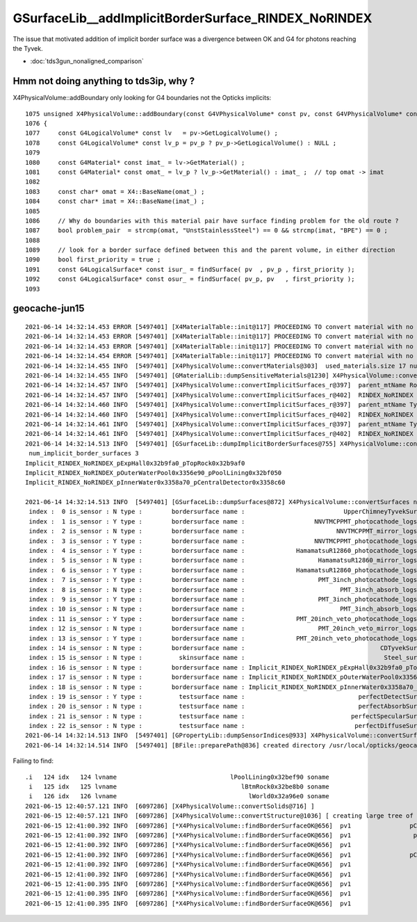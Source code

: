 GSurfaceLib__addImplicitBorderSurface_RINDEX_NoRINDEX
========================================================

The issue that motivated addition of implicit border surface was a divergence 
between OK and G4 for photons reaching the Tyvek.

* :doc:`tds3gun_nonaligned_comparison`


Hmm not doing anything to tds3ip, why ?
-------------------------------------------


X4PhysicalVolume::addBoundary only looking for G4 boundaries not the Opticks implicits::


    1075 unsigned X4PhysicalVolume::addBoundary(const G4VPhysicalVolume* const pv, const G4VPhysicalVolume* const pv_p )
    1076 {
    1077     const G4LogicalVolume* const lv   = pv->GetLogicalVolume() ;
    1078     const G4LogicalVolume* const lv_p = pv_p ? pv_p->GetLogicalVolume() : NULL ;
    1079 
    1080     const G4Material* const imat_ = lv->GetMaterial() ;
    1081     const G4Material* const omat_ = lv_p ? lv_p->GetMaterial() : imat_ ;  // top omat -> imat 
    1082 
    1083     const char* omat = X4::BaseName(omat_) ;
    1084     const char* imat = X4::BaseName(imat_) ;
    1085 
    1086     // Why do boundaries with this material pair have surface finding problem for the old route ?
    1087     bool problem_pair  = strcmp(omat, "UnstStainlessSteel") == 0 && strcmp(imat, "BPE") == 0 ;
    1088 
    1089     // look for a border surface defined between this and the parent volume, in either direction
    1090     bool first_priority = true ;
    1091     const G4LogicalSurface* const isur_ = findSurface( pv  , pv_p , first_priority );
    1092     const G4LogicalSurface* const osur_ = findSurface( pv_p, pv   , first_priority );
    1093 




geocache-jun15
------------------

::

    2021-06-14 14:32:14.453 ERROR [5497401] [X4MaterialTable::init@117] PROCEEDING TO convert material with no mpt TiO2Coating
    2021-06-14 14:32:14.453 ERROR [5497401] [X4MaterialTable::init@117] PROCEEDING TO convert material with no mpt Adhesive
    2021-06-14 14:32:14.453 ERROR [5497401] [X4MaterialTable::init@117] PROCEEDING TO convert material with no mpt Aluminium
    2021-06-14 14:32:14.454 ERROR [5497401] [X4MaterialTable::init@117] PROCEEDING TO convert material with no mpt Galactic
    2021-06-14 14:32:14.455 INFO  [5497401] [X4PhysicalVolume::convertMaterials@303]  used_materials.size 17 num_material_with_efficiency 0
    2021-06-14 14:32:14.455 INFO  [5497401] [GMaterialLib::dumpSensitiveMaterials@1230] X4PhysicalVolume::convertMaterials num_sensitive_materials 0
    2021-06-14 14:32:14.457 INFO  [5497401] [X4PhysicalVolume::convertImplicitSurfaces_r@397]  parent_mtName Rock daughter_mtName Air
    2021-06-14 14:32:14.457 INFO  [5497401] [X4PhysicalVolume::convertImplicitSurfaces_r@402]  RINDEX_NoRINDEX 1 NoRINDEX_RINDEX 0 pv1              pExpHall0x32b9fa0 pv2              pTopRock0x32b9af0 bs 0x0 no-prior-border-surface-adding-implicit 
    2021-06-14 14:32:14.460 INFO  [5497401] [X4PhysicalVolume::convertImplicitSurfaces_r@397]  parent_mtName Tyvek daughter_mtName vetoWater
    2021-06-14 14:32:14.460 INFO  [5497401] [X4PhysicalVolume::convertImplicitSurfaces_r@402]  RINDEX_NoRINDEX 1 NoRINDEX_RINDEX 0 pv1       pOuterWaterPool0x3356e90 pv2           pPoolLining0x32bf050 bs 0x0 no-prior-border-surface-adding-implicit 
    2021-06-14 14:32:14.461 INFO  [5497401] [X4PhysicalVolume::convertImplicitSurfaces_r@397]  parent_mtName Tyvek daughter_mtName Water
    2021-06-14 14:32:14.461 INFO  [5497401] [X4PhysicalVolume::convertImplicitSurfaces_r@402]  RINDEX_NoRINDEX 1 NoRINDEX_RINDEX 0 pv1           pInnerWater0x3358a70 pv2      pCentralDetector0x3358c60 bs 0x0 no-prior-border-surface-adding-implicit 
    2021-06-14 14:32:14.513 INFO  [5497401] [GSurfaceLib::dumpImplicitBorderSurfaces@755] X4PhysicalVolume::convertSurfaces
     num_implicit_border_surfaces 3
    Implicit_RINDEX_NoRINDEX_pExpHall0x32b9fa0_pTopRock0x32b9af0
    Implicit_RINDEX_NoRINDEX_pOuterWaterPool0x3356e90_pPoolLining0x32bf050
    Implicit_RINDEX_NoRINDEX_pInnerWater0x3358a70_pCentralDetector0x3358c60

    2021-06-14 14:32:14.513 INFO  [5497401] [GSurfaceLib::dumpSurfaces@872] X4PhysicalVolume::convertSurfaces num_surfaces 23
     index :  0 is_sensor : N type :        bordersurface name :                           UpperChimneyTyvekSurface bpv1 pUpperChimneyLS0x4cc9e20 bpv2 pUpperChimneyTyvek0x4cc9fc0 .
     index :  1 is_sensor : Y type :        bordersurface name :                   NNVTMCPPMT_photocathode_logsurf1 bpv1 NNVTMCPPMT_inner1_phys0x3a933a0 bpv2 NNVTMCPPMT_body_phys0x3a93320 .
     index :  2 is_sensor : N type :        bordersurface name :                         NNVTMCPPMT_mirror_logsurf1 bpv1 NNVTMCPPMT_inner2_phys0x3a93450 bpv2 NNVTMCPPMT_body_phys0x3a93320 .
     index :  3 is_sensor : Y type :        bordersurface name :                   NNVTMCPPMT_photocathode_logsurf2 bpv1 NNVTMCPPMT_body_phys0x3a93320 bpv2 NNVTMCPPMT_inner1_phys0x3a933a0 .
     index :  4 is_sensor : Y type :        bordersurface name :              HamamatsuR12860_photocathode_logsurf1 bpv1 HamamatsuR12860_inner1_phys0x3aa0c00 bpv2 HamamatsuR12860_body_phys0x3aa0b80 .
     index :  5 is_sensor : N type :        bordersurface name :                    HamamatsuR12860_mirror_logsurf1 bpv1 HamamatsuR12860_inner2_phys0x3aa0cb0 bpv2 HamamatsuR12860_body_phys0x3aa0b80 .
     index :  6 is_sensor : Y type :        bordersurface name :              HamamatsuR12860_photocathode_logsurf2 bpv1 HamamatsuR12860_body_phys0x3aa0b80 bpv2 HamamatsuR12860_inner1_phys0x3aa0c00 .
     index :  7 is_sensor : Y type :        bordersurface name :                    PMT_3inch_photocathode_logsurf1 bpv1 PMT_3inch_inner1_phys0x421eca0 bpv2 PMT_3inch_body_phys0x421ec20 .
     index :  8 is_sensor : N type :        bordersurface name :                          PMT_3inch_absorb_logsurf1 bpv1 PMT_3inch_inner2_phys0x421ed50 bpv2 PMT_3inch_body_phys0x421ec20 .
     index :  9 is_sensor : Y type :        bordersurface name :                    PMT_3inch_photocathode_logsurf2 bpv1 PMT_3inch_body_phys0x421ec20 bpv2 PMT_3inch_inner1_phys0x421eca0 .
     index : 10 is_sensor : N type :        bordersurface name :                          PMT_3inch_absorb_logsurf3 bpv1 PMT_3inch_cntr_phys0x421ee00 bpv2 PMT_3inch_body_phys0x421ec20 .
     index : 11 is_sensor : Y type :        bordersurface name :              PMT_20inch_veto_photocathode_logsurf1 bpv1 PMT_20inch_veto_inner1_phys0x3a8cf20 bpv2 PMT_20inch_veto_body_phys0x3a8cea0 .
     index : 12 is_sensor : N type :        bordersurface name :                    PMT_20inch_veto_mirror_logsurf1 bpv1 PMT_20inch_veto_inner2_phys0x3a8cfd0 bpv2 PMT_20inch_veto_body_phys0x3a8cea0 .
     index : 13 is_sensor : Y type :        bordersurface name :              PMT_20inch_veto_photocathode_logsurf2 bpv1 PMT_20inch_veto_body_phys0x3a8cea0 bpv2 PMT_20inch_veto_inner1_phys0x3a8cf20 .
     index : 14 is_sensor : N type :        bordersurface name :                                     CDTyvekSurface bpv1 pOuterWaterPool0x3356e90 bpv2 pCentralDetector0x3358c60 .
     index : 15 is_sensor : N type :          skinsurface name :                                      Steel_surface sslv lLowerChimneySteel0x4ccc370 .
     index : 16 is_sensor : N type :        bordersurface name : Implicit_RINDEX_NoRINDEX_pExpHall0x32b9fa0_pTopRock bpv1 pExpHall0x32b9fa0 bpv2 pTopRock0x32b9af0 .
     index : 17 is_sensor : N type :        bordersurface name : Implicit_RINDEX_NoRINDEX_pOuterWaterPool0x3356e90_pPoolLining bpv1 pOuterWaterPool0x3356e90 bpv2 pPoolLining0x32bf050 .
     index : 18 is_sensor : N type :        bordersurface name : Implicit_RINDEX_NoRINDEX_pInnerWater0x3358a70_pCentralDetector bpv1 pInnerWater0x3358a70 bpv2 pCentralDetector0x3358c60 .
     index : 19 is_sensor : Y type :          testsurface name :                               perfectDetectSurface .
     index : 20 is_sensor : N type :          testsurface name :                               perfectAbsorbSurface .
     index : 21 is_sensor : N type :          testsurface name :                             perfectSpecularSurface .
     index : 22 is_sensor : N type :          testsurface name :                              perfectDiffuseSurface .
    2021-06-14 14:32:14.513 INFO  [5497401] [GPropertyLib::dumpSensorIndices@933] X4PhysicalVolume::convertSurfaces  NumSensorIndices 9 ( 1 3 4 6 7 9 11 13 19  ) 
    2021-06-14 14:32:14.514 INFO  [5497401] [BFile::preparePath@836] created directory /usr/local/opticks/geocache/OKX4Test_lWorld0x32a96e0_PV_g4live/g4ok_gltf/a3cbac8189a032341f76682cdb4f47b6/1/g4codegen/tests




Failing to find::


    .i   124 idx   124 lvname                               lPoolLining0x32bef90 soname                               sPoolLining0x32be970
     i   125 idx   125 lvname                                  lBtmRock0x32be8b0 soname                               sBottomRock0x32ba280
     i   126 idx   126 lvname                                    lWorld0x32a96e0 soname                                    sWorld0x32a9680
    2021-06-15 12:40:57.121 INFO  [6097286] [X4PhysicalVolume::convertSolids@716] ]
    2021-06-15 12:40:57.121 INFO  [6097286] [X4PhysicalVolume::convertStructure@1036] [ creating large tree of GVolume instances
    2021-06-15 12:41:00.392 INFO  [6097286] [*X4PhysicalVolume::findBorderSurfaceOK@656]  pv1                pCentralDetector0x3358c60 pv2                 pOuterWaterPool0x3356e90 bs 0x0
    2021-06-15 12:41:00.392 INFO  [6097286] [*X4PhysicalVolume::findBorderSurfaceOK@656]  pv1                 pOuterWaterPool0x3356e90 pv2                pCentralDetector0x3358c60 bs 0x114569150
    2021-06-15 12:41:00.392 INFO  [6097286] [*X4PhysicalVolume::findBorderSurfaceOK@656]  pv1                     pInnerWater0x3358a70 pv2                pCentralDetector0x3358c60 bs 0x0
    2021-06-15 12:41:00.392 INFO  [6097286] [*X4PhysicalVolume::findBorderSurfaceOK@656]  pv1                pCentralDetector0x3358c60 pv2                     pInnerWater0x3358a70 bs 0x0
    2021-06-15 12:41:00.392 INFO  [6097286] [*X4PhysicalVolume::findBorderSurfaceOK@656]  pv1                        pAcrylic0x3358b10 pv2                     pInnerWater0x3358a70 bs 0x0
    2021-06-15 12:41:00.392 INFO  [6097286] [*X4PhysicalVolume::findBorderSurfaceOK@656]  pv1                     pInnerWater0x3358a70 pv2                        pAcrylic0x3358b10 bs 0x0
    2021-06-15 12:41:00.395 INFO  [6097286] [*X4PhysicalVolume::findBorderSurfaceOK@656]  pv1                     lSteel_phys0x3356fd0 pv2                     pInnerWater0x3358a70 bs 0x0
    2021-06-15 12:41:00.395 INFO  [6097286] [*X4PhysicalVolume::findBorderSurfaceOK@656]  pv1                     pInnerWater0x3358a70 pv2                     lSteel_phys0x3356fd0 bs 0x0
    2021-06-15 12:41:00.395 INFO  [6097286] [*X4PhysicalVolume::findBorderSurfaceOK@656]  pv1                     lSteel_phys0x335b730 pv2                     pInnerWater0x3358a70 bs 0x0



